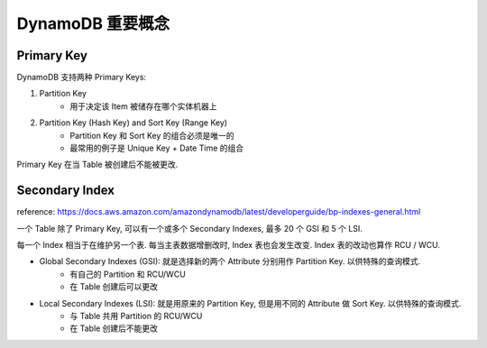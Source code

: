 DynamoDB 重要概念
================


Primary Key
-----------
DynamoDB 支持两种 Primary Keys:

1. Partition Key
    - 用于决定该 Item 被储存在哪个实体机器上
2. Partition Key (Hash Key) and Sort Key (Range Key)
    - Partition Key 和 Sort Key 的组合必须是唯一的
    - 最常用的例子是 Unique Key + Date Time 的组合

Primary Key 在当 Table 被创建后不能被更改.


Secondary Index
---------------

reference: https://docs.aws.amazon.com/amazondynamodb/latest/developerguide/bp-indexes-general.html

一个 Table 除了 Primary Key, 可以有一个或多个 Secondary Indexes, 最多 20 个 GSI 和 5 个 LSI.

每一个 Index 相当于在维护另一个表. 每当主表数据增删改时, Index 表也会发生改变. Index 表的改动也算作 RCU / WCU.

- Global Secondary Indexes (GSI): 就是选择新的两个 Attribute 分别用作 Partition Key. 以供特殊的查询模式.
    - 有自己的 Partition 和 RCU/WCU
    - 在 Table 创建后可以更改
- Local Secondary Indexes (LSI): 就是用原来的 Partition Key, 但是用不同的 Attribute 做 Sort Key. 以供特殊的查询模式.
    - 与 Table 共用 Partition 的 RCU/WCU
    - 在 Table 创建后不能更改
